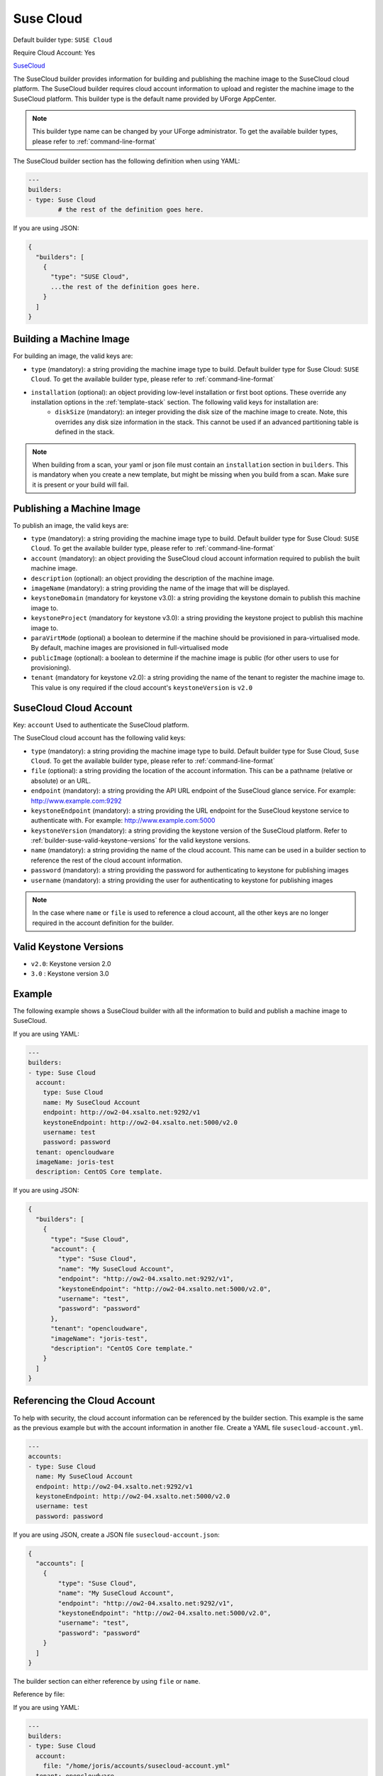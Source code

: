 .. Copyright (c) 2007-2018 UShareSoft, All rights reserved

.. _builder-suse-cloud:

Suse Cloud
==========

Default builder type: ``SUSE Cloud``

Require Cloud Account: Yes

`SuseCloud <https://www.suse.com/products/suse-cloud/>`_

The SuseCloud builder provides information for building and publishing the machine image to the SuseCloud cloud platform. The SuseCloud builder requires cloud account information to upload and register the machine image to the SuseCloud platform.
This builder type is the default name provided by UForge AppCenter.

.. note:: This builder type name can be changed by your UForge administrator. To get the available builder types, please refer to :ref:`command-line-format`

The SuseCloud builder section has the following definition when using YAML:

.. code-block:: yaml

	---
	builders:
	- type: Suse Cloud
		# the rest of the definition goes here.

If you are using JSON:

.. code-block:: javascript

	{
	  "builders": [
	    {
	      "type": "SUSE Cloud",
	      ...the rest of the definition goes here.
	    }
	  ]
	}

Building a Machine Image
------------------------

For building an image, the valid keys are:

* ``type`` (mandatory): a string providing the machine image type to build. Default builder type for Suse Cloud: ``SUSE Cloud``. To get the available builder type, please refer to :ref:`command-line-format`
* ``installation`` (optional): an object providing low-level installation or first boot options. These override any installation options in the :ref:`template-stack` section. The following valid keys for installation are:
	* ``diskSize`` (mandatory): an integer providing the disk size of the machine image to create. Note, this overrides any disk size information in the stack. This cannot be used if an advanced partitioning table is defined in the stack.

.. note:: When building from a scan, your yaml or json file must contain an ``installation`` section in ``builders``. This is mandatory when you create a new template, but might be missing when you build from a scan. Make sure it is present or your build will fail.

Publishing a Machine Image
--------------------------

To publish an image, the valid keys are:

* ``type`` (mandatory): a string providing the machine image type to build. Default builder type for Suse Cloud: ``SUSE Cloud``. To get the available builder type, please refer to :ref:`command-line-format`
* ``account`` (mandatory): an object providing the SuseCloud cloud account information required to publish the built machine image.
* ``description`` (optional): an object providing the description of the machine image.
* ``imageName`` (mandatory): a string providing the name of the image that will be displayed.
* ``keystoneDomain`` (mandatory for keystone v3.0): a string providing the keystone domain to publish this machine image to.
* ``keystoneProject`` (mandatory for keystone v3.0): a string providing the keystone project to publish this machine image to.
* ``paraVirtMode`` (optional) a boolean to determine if the machine should be provisioned in para-virtualised mode. By default, machine images are provisioned in full-virtualised mode
* ``publicImage`` (optional): a boolean to determine if the machine image is public (for other users to use for provisioning).
* ``tenant`` (mandatory for keystone v2.0): a string providing the name of the tenant to register the machine image to.  This value is ony required if the cloud account's ``keystoneVersion`` is ``v2.0``

SuseCloud Cloud Account
-----------------------

Key: ``account``
Used to authenticate the SuseCloud platform.

The SuseCloud cloud account has the following valid keys:

* ``type`` (mandatory): a string providing the machine image type to build. Default builder type for Suse Cloud, ``Suse Cloud``. To get the available builder type, please refer to :ref:`command-line-format`
* ``file`` (optional): a string providing the location of the account information. This can be a pathname (relative or absolute) or an URL.
* ``endpoint`` (mandatory): a string providing the API URL endpoint of the SuseCloud glance service. For example: http://www.example.com:9292
* ``keystoneEndpoint`` (mandatory): a string providing the URL endpoint for the SuseCloud keystone service to authenticate with. For example: http://www.example.com:5000
* ``keystoneVersion`` (mandatory): a string providing the keystone version of the SuseCloud platform.  Refer to :ref:`builder-suse-valid-keystone-versions`  for the valid keystone versions.
* ``name`` (mandatory): a string providing the name of the cloud account. This name can be used in a builder section to reference the rest of the cloud account information.
* ``password`` (mandatory): a string providing the password for authenticating to keystone for publishing images
* ``username`` (mandatory): a string providing the user for authenticating to keystone for publishing images

.. note:: In the case where ``name`` or ``file`` is used to reference a cloud account, all the other keys are no longer required in the account definition for the builder.

.. _builder-suse-valid-keystone-versions:

Valid Keystone Versions
-----------------------

* ``v2.0``: Keystone version 2.0
* ``3.0`` : Keystone version 3.0

Example
-------

The following example shows a SuseCloud builder with all the information to build and publish a machine image to SuseCloud.

If you are using YAML:

.. code-block:: yaml

	---
	builders:
	- type: Suse Cloud
	  account:
	    type: Suse Cloud
	    name: My SuseCloud Account
	    endpoint: http://ow2-04.xsalto.net:9292/v1
	    keystoneEndpoint: http://ow2-04.xsalto.net:5000/v2.0
	    username: test
	    password: password
	  tenant: opencloudware
	  imageName: joris-test
	  description: CentOS Core template.

If you are using JSON:

.. code-block:: json

	{
	  "builders": [
	    {
	      "type": "Suse Cloud",
	      "account": {
	        "type": "Suse Cloud",
	        "name": "My SuseCloud Account",
	        "endpoint": "http://ow2-04.xsalto.net:9292/v1",
	        "keystoneEndpoint": "http://ow2-04.xsalto.net:5000/v2.0",
	        "username": "test",
	        "password": "password"
	      },
	      "tenant": "opencloudware",
	      "imageName": "joris-test",
	      "description": "CentOS Core template."
	    }
	  ]
	}

Referencing the Cloud Account
-----------------------------

To help with security, the cloud account information can be referenced by the builder section. This example is the same as the previous example but with the account information in another file. Create a YAML file ``susecloud-account.yml``.

.. code-block:: yaml

	---
	accounts:
	- type: Suse Cloud
	  name: My SuseCloud Account
	  endpoint: http://ow2-04.xsalto.net:9292/v1
	  keystoneEndpoint: http://ow2-04.xsalto.net:5000/v2.0
	  username: test
	  password: password

If you are using JSON, create a JSON file ``susecloud-account.json``:

.. code-block:: json

	{
	  "accounts": [
	    {
	        "type": "Suse Cloud",
	        "name": "My SuseCloud Account",
	        "endpoint": "http://ow2-04.xsalto.net:9292/v1",
	        "keystoneEndpoint": "http://ow2-04.xsalto.net:5000/v2.0",
	        "username": "test",
	        "password": "password"
	    }
	  ]
	}

The builder section can either reference by using ``file`` or ``name``.

Reference by file:

If you are using YAML:

.. code-block:: yaml

	---
	builders:
	- type: Suse Cloud
	  account:
	    file: "/home/joris/accounts/susecloud-account.yml"
	  tenant: opencloudware
	  imageName: joris-test
	  description: CentOS Core template.

If you are using JSON:

.. code-block:: json

	{
	  "builders": [
	    {
	      "type": "Suse Cloud",
	      "account": {
	        "file": "/home/joris/accounts/susecloud-account.json"
	      },
	      "tenant": "opencloudware",
	      "imageName": "joris-test",
	      "description": "CentOS Core template."
	    }
	  ]
	}

Reference by name, note the cloud account must already be created by using ``account create``.

If you are using YAML:

.. code-block:: yaml

	---
	builders:
	- type: Suse Cloud
	  account:
	    name: My SuseCloud Account
	  tenant: opencloudware
	  imageName: joris-test
	  description: CentOS Core template.

If you are using JSON:

.. code-block:: json

	{
	  "builders": [
	    {
	      "type": "Suse Cloud",
	      "account": {
	        "name": "My SuseCloud Account"
	      },
	      "tenant": "opencloudware",
	      "imageName": "joris-test",
	      "description": "CentOS Core template."
	    }
	  ]
	}
